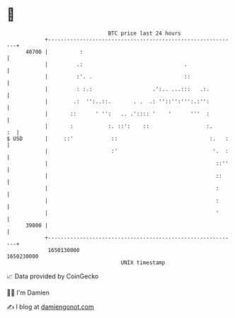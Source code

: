 * 👋

#+begin_example
                                   BTC price last 24 hours                    
               +------------------------------------------------------------+ 
         40700 |          :                                                 | 
               |         .:                                .                | 
               |         :'. .                             ::               | 
               |         : :.:                   .':.. ...:::   .:.         | 
               |        .:  '':..::.       . .  .: ''::'':''':.:'':         | 
               |       ::      ' '':   .. .':::: '    '      '''  :         | 
               |       :           :. ::':    ::                  :.     :  | 
   $ USD       |     ::'            ::                             :.   :   | 
               |                    :'                              '.  :   | 
               |                                                     ::''   | 
               |                                                     ::     | 
               |                                                     :      | 
               |                                                     :      | 
               |                                                     '      | 
         39800 |                                                            | 
               +------------------------------------------------------------+ 
                1650130000                                        1650230000  
                                       UNIX timestamp                         
#+end_example
📈 Data provided by CoinGecko

🧑‍💻 I'm Damien

✍️ I blog at [[https://www.damiengonot.com][damiengonot.com]]
